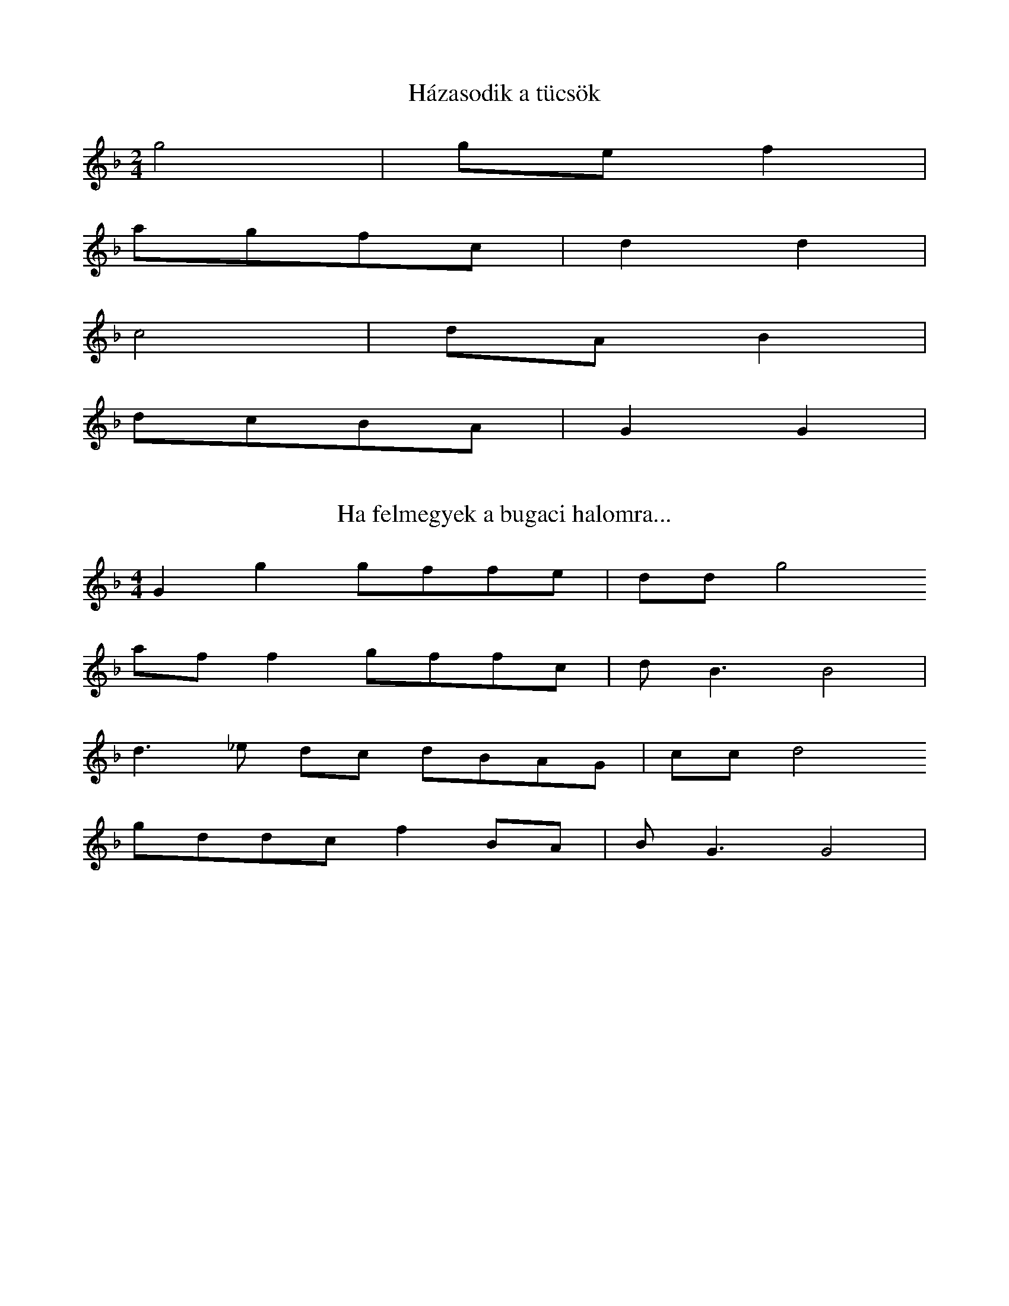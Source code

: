 %abc

X:72b
T: Házasodik a tücsök
K: F
M: 2/4
L: 1/4
g2 | g/e/ f |
a/g/f/c/ | d d |
c2 | d/A/ B |
d/c/B/A/ | G G |

X:73
T: Ha felmegyek a bugaci halomra...
K: F
M: 4/4
L: 1/4
Gg g/f/f/e/ | d/d/g2
a/f/ f g/f/f/c/ | d<B B2 |
d>_e d/c/ d/B/A/G/ | c/c/ d2
g/d/d/c/ f B/A/ | B<G G2 |

X:38
T: Rimaszombat felől
K: F
M: 3/4
K: F
dgfefg |
agfd | c2<d2
fgag | d2 c2
fdBG F2<G2

X: 40
T: Szilágysági dallam
O: Dűvő, Szilágysági
%N: https://library.hungaricana.hu/hu/view/ZTI_AP_05241-05260/
M: 2/4
L: 1/16
Q:1/4=129
K:F
V:1
f2d2d2d2| d2d2B2B2 | d4<d4 |f8|
f2d2d2d2| d2d2B2B2| c4<c4| _e8|
d6 c2| B2A2G2_G2| G4 c4| B8|
d2 d2 g2 f2| d2 B2 c2 B2| A4<G4| G8|